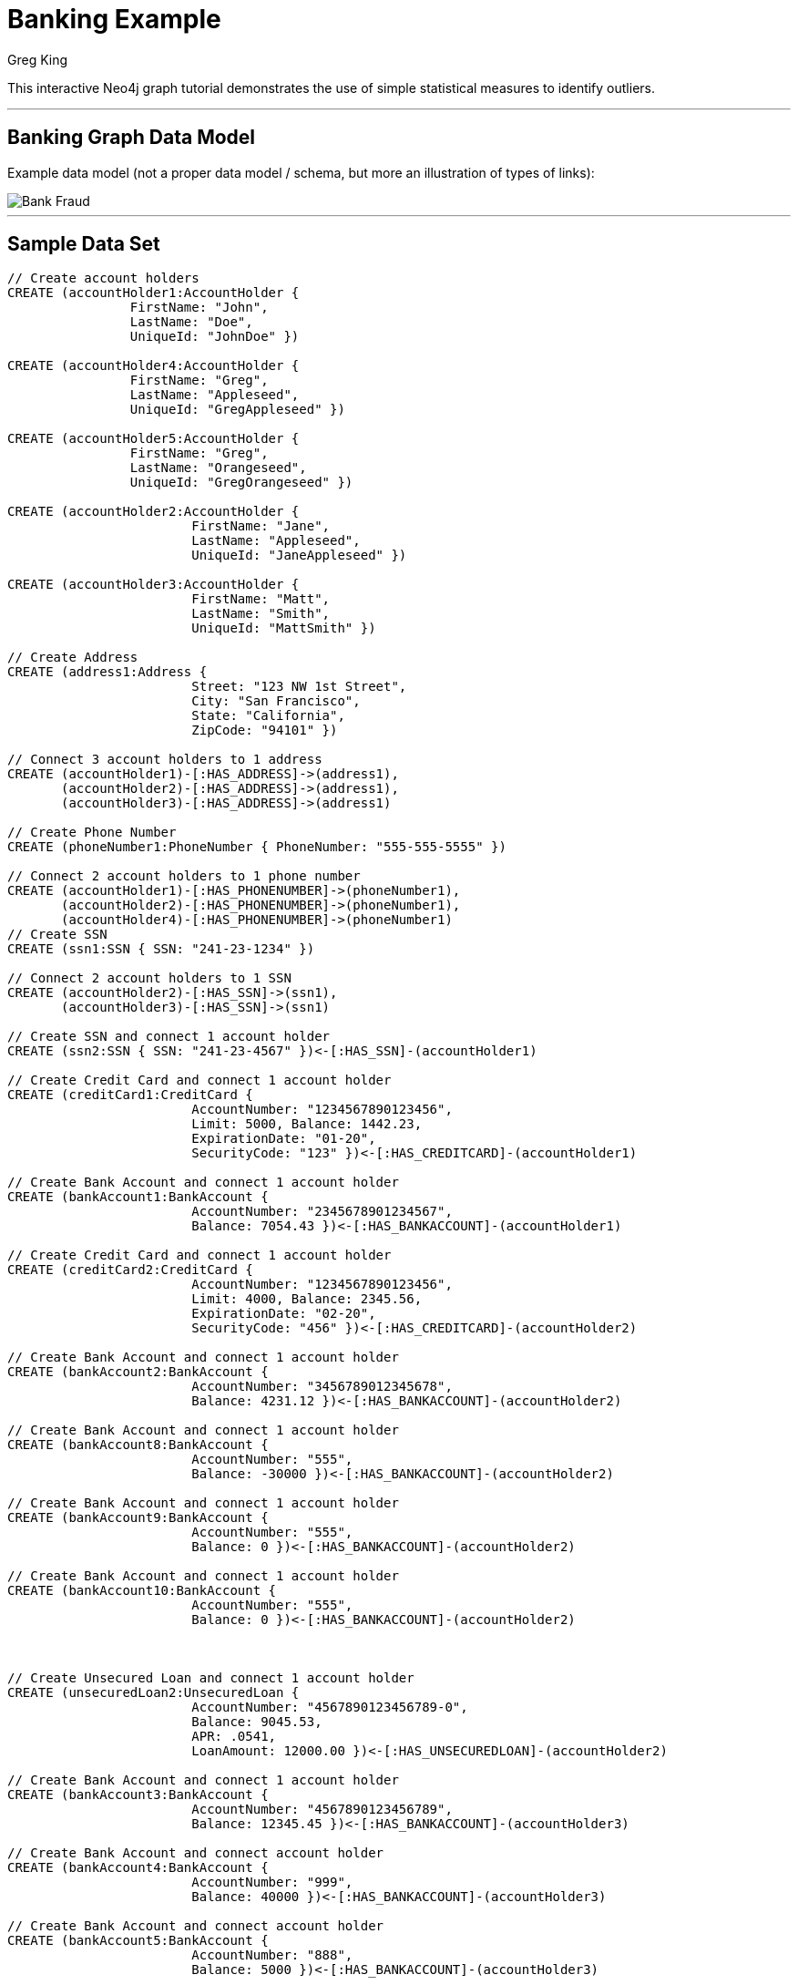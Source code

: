 = Banking Example
:neo4j-version: 2.0.0-RC1
:author: Greg King
:tags: domain:finance, use-case:data-analysis

This interactive Neo4j graph tutorial demonstrates the use of simple statistical measures to identify outliers.

'''


== Banking Graph Data Model


Example data model (not a proper data model / schema, but more an illustration of types of links):

image::https://raw.github.com/neo4j-contrib/gists/master/other/images/BankFraud-1.png[Bank Fraud]

'''

== Sample Data Set

//setup
[source,cypher]
----

// Create account holders
CREATE (accountHolder1:AccountHolder { 
       		FirstName: "John", 
       		LastName: "Doe", 
       		UniqueId: "JohnDoe" }) 

CREATE (accountHolder4:AccountHolder { 
       		FirstName: "Greg", 
       		LastName: "Appleseed", 
       		UniqueId: "GregAppleseed" }) 

CREATE (accountHolder5:AccountHolder { 
       		FirstName: "Greg", 
       		LastName: "Orangeseed", 
       		UniqueId: "GregOrangeseed" }) 

CREATE (accountHolder2:AccountHolder { 
			FirstName: "Jane", 
			LastName: "Appleseed", 
			UniqueId: "JaneAppleseed" }) 

CREATE (accountHolder3:AccountHolder { 
			FirstName: "Matt", 
			LastName: "Smith", 
			UniqueId: "MattSmith" }) 

// Create Address
CREATE (address1:Address { 
			Street: "123 NW 1st Street", 
			City: "San Francisco", 
			State: "California", 
			ZipCode: "94101" })

// Connect 3 account holders to 1 address
CREATE (accountHolder1)-[:HAS_ADDRESS]->(address1), 
       (accountHolder2)-[:HAS_ADDRESS]->(address1), 
       (accountHolder3)-[:HAS_ADDRESS]->(address1)

// Create Phone Number
CREATE (phoneNumber1:PhoneNumber { PhoneNumber: "555-555-5555" })

// Connect 2 account holders to 1 phone number
CREATE (accountHolder1)-[:HAS_PHONENUMBER]->(phoneNumber1), 
       (accountHolder2)-[:HAS_PHONENUMBER]->(phoneNumber1),
       (accountHolder4)-[:HAS_PHONENUMBER]->(phoneNumber1)
// Create SSN
CREATE (ssn1:SSN { SSN: "241-23-1234" })

// Connect 2 account holders to 1 SSN
CREATE (accountHolder2)-[:HAS_SSN]->(ssn1), 
       (accountHolder3)-[:HAS_SSN]->(ssn1)

// Create SSN and connect 1 account holder
CREATE (ssn2:SSN { SSN: "241-23-4567" })<-[:HAS_SSN]-(accountHolder1)

// Create Credit Card and connect 1 account holder
CREATE (creditCard1:CreditCard { 
			AccountNumber: "1234567890123456", 
			Limit: 5000, Balance: 1442.23, 
			ExpirationDate: "01-20", 
			SecurityCode: "123" })<-[:HAS_CREDITCARD]-(accountHolder1)

// Create Bank Account and connect 1 account holder
CREATE (bankAccount1:BankAccount { 
			AccountNumber: "2345678901234567", 
			Balance: 7054.43 })<-[:HAS_BANKACCOUNT]-(accountHolder1)

// Create Credit Card and connect 1 account holder
CREATE (creditCard2:CreditCard { 
			AccountNumber: "1234567890123456", 
			Limit: 4000, Balance: 2345.56, 
			ExpirationDate: "02-20", 
			SecurityCode: "456" })<-[:HAS_CREDITCARD]-(accountHolder2)

// Create Bank Account and connect 1 account holder
CREATE (bankAccount2:BankAccount { 
			AccountNumber: "3456789012345678", 
			Balance: 4231.12 })<-[:HAS_BANKACCOUNT]-(accountHolder2)

// Create Bank Account and connect 1 account holder
CREATE (bankAccount8:BankAccount { 
			AccountNumber: "555", 
			Balance: -30000 })<-[:HAS_BANKACCOUNT]-(accountHolder2)

// Create Bank Account and connect 1 account holder
CREATE (bankAccount9:BankAccount { 
			AccountNumber: "555", 
			Balance: 0 })<-[:HAS_BANKACCOUNT]-(accountHolder2)

// Create Bank Account and connect 1 account holder
CREATE (bankAccount10:BankAccount { 
			AccountNumber: "555", 
			Balance: 0 })<-[:HAS_BANKACCOUNT]-(accountHolder2)



// Create Unsecured Loan and connect 1 account holder
CREATE (unsecuredLoan2:UnsecuredLoan { 
			AccountNumber: "4567890123456789-0", 
			Balance: 9045.53, 
			APR: .0541, 
			LoanAmount: 12000.00 })<-[:HAS_UNSECUREDLOAN]-(accountHolder2)

// Create Bank Account and connect 1 account holder
CREATE (bankAccount3:BankAccount { 
			AccountNumber: "4567890123456789", 
			Balance: 12345.45 })<-[:HAS_BANKACCOUNT]-(accountHolder3)

// Create Bank Account and connect account holder
CREATE (bankAccount4:BankAccount { 
			AccountNumber: "999", 
			Balance: 40000 })<-[:HAS_BANKACCOUNT]-(accountHolder3)

// Create Bank Account and connect account holder
CREATE (bankAccount5:BankAccount { 
			AccountNumber: "888", 
			Balance: 5000 })<-[:HAS_BANKACCOUNT]-(accountHolder3)

// Create Bank Account and connect account holder
CREATE (bankAccount6:BankAccount { 
			AccountNumber: "777", 
			Balance: 4000 })<-[:HAS_BANKACCOUNT]-(accountHolder3)

// Create Bank Account and connect account holder
CREATE (bankAccount7:BankAccount { 
			AccountNumber: "666", 
			Balance: 4000 })<-[:HAS_BANKACCOUNT]-(accountHolder3)
			
// Create Unsecured Loan and connect 1 account holder
CREATE (unsecuredLoan3:UnsecuredLoan { 
			AccountNumber: "5678901234567890-0", 
			Balance: 16341.95, APR: .0341, 
			LoanAmount: 22000.00 })<-[:HAS_UNSECUREDLOAN]-(accountHolder3)

// Create Phone Number and connect 1 account holder
CREATE (phoneNumber2:PhoneNumber { 
			PhoneNumber: "555-555-1234" })<-[:HAS_PHONENUMBER]-(accountHolder3)

CREATE (accountHolder5)-[:HAS_PHONENUMBER]->(phoneNumber2)

// To support the testing of returning paths in the query below that must involve an accountHolder, complete an account link between John and Matt
CREATE (accountHolder1)-[:HAS_BANKACCOUNT]->(bankAccount7)

RETURN *
----

//graph

'''


==== Find a path between John and Matt that doesn't involve addesses, but does involve people
[source,cypher]
----
START node1=node:node_auto_index(FirstName='John'), node2=node:node_auto_index(FirstName='Matt') 
MATCH p=node1-[r*]-node2 
WITH tail(nodes(p)) AS middle, p 
WHERE ALL (nds IN middle WHERE NOT nds:Address) AND ANY (nds IN middle WHERE nds:AccountHolder) 
RETURN p
----

//output
//table
